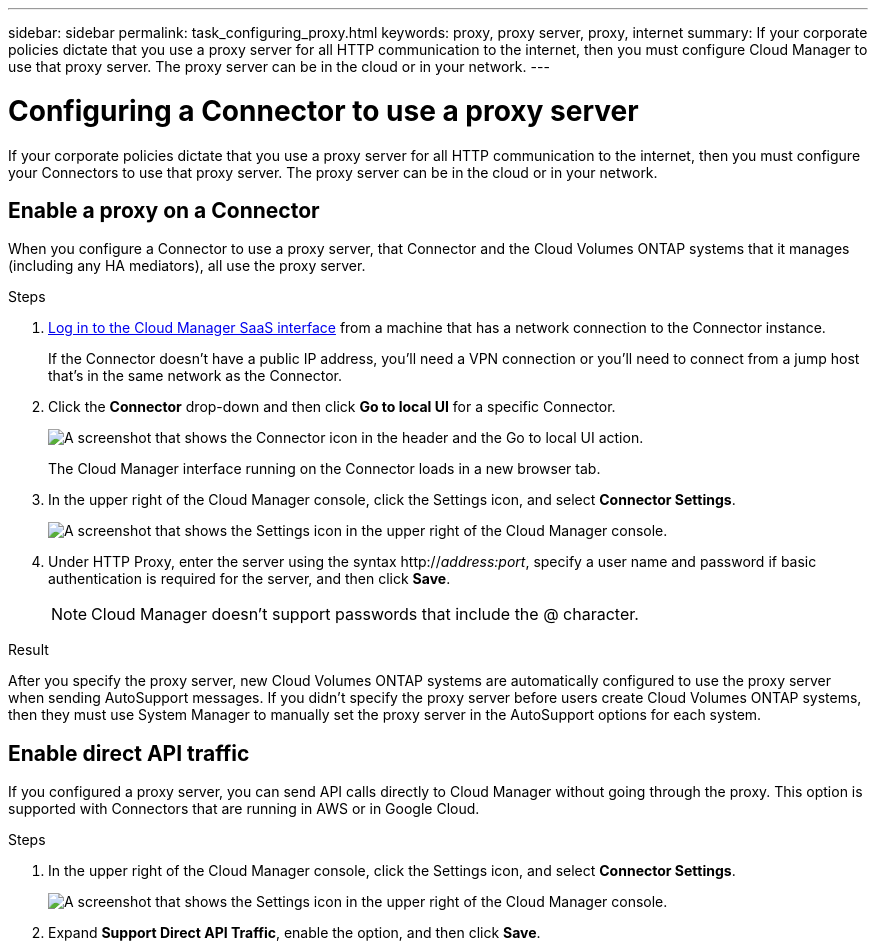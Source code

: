 ---
sidebar: sidebar
permalink: task_configuring_proxy.html
keywords: proxy, proxy server, proxy, internet
summary: If your corporate policies dictate that you use a proxy server for all HTTP communication to the internet, then you must configure Cloud Manager to use that proxy server. The proxy server can be in the cloud or in your network.
---

= Configuring a Connector to use a proxy server
:hardbreaks:
:nofooter:
:icons: font
:linkattrs:
:imagesdir: ./media/

[.lead]
If your corporate policies dictate that you use a proxy server for all HTTP communication to the internet, then you must configure your Connectors to use that proxy server. The proxy server can be in the cloud or in your network.

== Enable a proxy on a Connector

When you configure a Connector to use a proxy server, that Connector and the Cloud Volumes ONTAP systems that it manages (including any HA mediators), all use the proxy server.

.Steps

. https://docs.netapp.com/us-en/occm/task_logging_in.html[Log in to the Cloud Manager SaaS interface^] from a machine that has a network connection to the Connector instance.
+
If the Connector doesn't have a public IP address, you'll need a VPN connection or you'll need to connect from a jump host that's in the same network as the Connector.

. Click the *Connector* drop-down and then click *Go to local UI* for a specific Connector.
+
image:screenshot_connector_local_ui.gif[A screenshot that shows the Connector icon in the header and the Go to local UI action.]
+
The Cloud Manager interface running on the Connector loads in a new browser tab.

. In the upper right of the Cloud Manager console, click the Settings icon, and select *Connector Settings*.
+
image:screenshot_settings_icon.gif[A screenshot that shows the Settings icon in the upper right of the Cloud Manager console.]

. Under HTTP Proxy, enter the server using the syntax http://_address:port_, specify a user name and password if basic authentication is required for the server, and then click *Save*.
+
NOTE: Cloud Manager doesn't support passwords that include the @ character.

.Result

After you specify the proxy server, new Cloud Volumes ONTAP systems are automatically configured to use the proxy server when sending AutoSupport messages. If you didn't specify the proxy server before users create Cloud Volumes ONTAP systems, then they must use System Manager to manually set the proxy server in the AutoSupport options for each system.

== Enable direct API traffic

If you configured a proxy server, you can send API calls directly to Cloud Manager without going through the proxy. This option is supported with Connectors that are running in AWS or in Google Cloud.

.Steps

. In the upper right of the Cloud Manager console, click the Settings icon, and select *Connector Settings*.
+
image:screenshot_settings_icon.gif[A screenshot that shows the Settings icon in the upper right of the Cloud Manager console.]

. Expand *Support Direct API Traffic*, enable the option, and then click *Save*.
